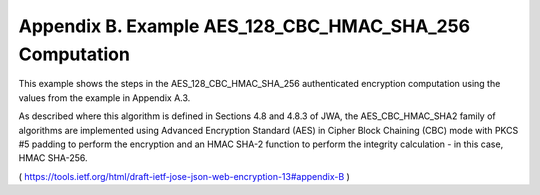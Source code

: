 Appendix B. Example AES_128_CBC_HMAC_SHA_256 Computation
===========================================================================================

This example shows the steps in the AES_128_CBC_HMAC_SHA_256
authenticated encryption computation using the values from the example in Appendix A.3.  

As described where this algorithm is defined in Sections 4.8 and 4.8.3 of JWA, 
the AES_CBC_HMAC_SHA2 family of algorithms are implemented using Advanced Encryption
Standard (AES) in Cipher Block Chaining (CBC) mode with PKCS #5
padding to perform the encryption and an HMAC SHA-2 function to
perform the integrity calculation - in this case, HMAC SHA-256.

( https://tools.ietf.org/html/draft-ietf-jose-json-web-encryption-13#appendix-B )

